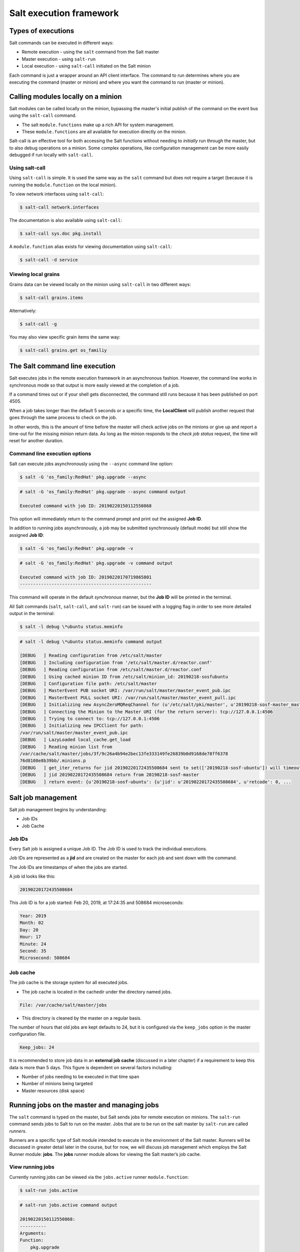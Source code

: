 .. _execution-framework:

========================
Salt execution framework
========================

Types of executions
===================

Salt commands can be executed in different ways:

* Remote execution - using the ``salt`` command from the Salt master
* Master execution - using ``salt-run``
* Local execution - using ``salt-call`` initiated on the Salt minion

.. image:: ../_static/img/salt-execution-types.jpg
   :align: right
   :alt: Illustration

Each command is just a wrapper around an API client interface. The command to run determines where you are executing the command (master or minion) and where you want the command to run (master or minion).

Calling modules locally on a minion
===================================

Salt modules can be called locally on the minion, bypassing the master's initial publish of the command on the event bus using the ``salt-call`` command.

* The salt ``module.functions`` make up a rich API for system management.
* These ``module.functions`` are all available for execution directly on the minion.

Salt-call is an effective tool for both accessing the Salt functions without needing to *initially* run through the master, but to also debug operations on a minion. Some complex operations, like configuration management can be more easily debugged if run locally with ``salt-call``.

Using salt-call
_______________

Using ``salt-call`` is simple. It is used the same way as the ``salt`` command but does not require a target (because it is running the ``module.function`` on the local minion).

To view network interfaces using ``salt-call``:

.. code-block:: bash

    $ salt-call network.interfaces

The documentation is also available using ``salt-call``:

.. code-block:: bash

    $ salt-call sys.doc pkg.install

A ``module.function`` alias exists for viewing documentation using ``salt-call``:

.. code-block:: bash

    $ salt-call -d service

Viewing local grains
____________________

Grains data can be viewed locally on the minion using ``salt-call`` in two different ways:

.. code-block:: bash

    $ salt-call grains.items

Alternatively:

.. code-block:: bash

    $ salt-call -g

You may also view specific grain items the same way:

.. code-block:: bash

    $ salt-call grains.get os_familiy

The Salt command line execution
===============================

Salt executes jobs in the remote execution framework in an asynchronous fashion. However, the command line works in synchronous mode so that output is more easily viewed at the completion of a job.

If a command times out or if your shell gets disconnected, the command still runs because it has been published on port 4505.

When a job takes longer than the default 5 seconds or a specific time, the **LocalClient** will publish another request that goes through the same process to check on the job.

In other words, this is the amount of time before the master will check active jobs on the minions or give up and report a time-out for the missing minion return data. As long as the minion responds to the *check job status* request, the time will reset for another duration.

Command line execution options
______________________________

Salt can execute jobs asynchronously using the ``--async`` command line option:

.. code-block:: bash

    $ salt -G 'os_family:RedHat' pkg.upgrade --async

.. code-block:: bash

    # salt -G 'os_family:RedHat' pkg.upgrade --async command output

    Executed command with job ID: 20190220150112550868

This option will immediately return to the command prompt and print out the assigned **Job ID**.

In addition to running jobs asynchronously, a job may be submitted synchronously (default mode) but still show the assigned **Job ID**:

.. code-block:: bash

    $ salt -G 'os_family:RedHat' pkg.upgrade -v

.. code-block:: bash

    # salt -G 'os_family:RedHat' pkg.upgrade -v command output

    Executed command with job ID: 20190220170719865801
    --------------------------------------------------

This command will operate in the default *synchronous* manner, but the **Job ID** will be printed in the terminal.

All Salt commands (``salt``, ``salt-call``, and ``salt-run``) can be issued with a logging flag in order to see more detailed output in the terminal:

.. code-block:: bash

    $ salt -l debug \*ubuntu status.meminfo

.. code-block::

    # salt -l debug \*ubuntu status.meminfo command output

    [DEBUG   ] Reading configuration from /etc/salt/master
    [DEBUG   ] Including configuration from '/etc/salt/master.d/reactor.conf'
    [DEBUG   ] Reading configuration from /etc/salt/master.d/reactor.conf
    [DEBUG   ] Using cached minion ID from /etc/salt/minion_id: 20190218-sosfubuntu
    [DEBUG   ] Configuration file path: /etc/salt/master
    [DEBUG   ] MasterEvent PUB socket URI: /var/run/salt/master/master_event_pub.ipc
    [DEBUG   ] MasterEvent PULL socket URI: /var/run/salt/master/master_event_pull.ipc
    [DEBUG   ] Initializing new AsyncZeroMQReqChannel for (u'/etc/salt/pki/master', u'20190218-sosf-master_master', u'tcp://127.0.0.1:4506', u'clear')
    [DEBUG   ] Connecting the Minion to the Master URI (for the return server): tcp://127.0.0.1:4506
    [DEBUG   ] Trying to connect to: tcp://127.0.0.1:4506
    [DEBUG   ] Initializing new IPCClient for path:
    /var/run/salt/master/master_event_pub.ipc
    [DEBUG   ] LazyLoaded local_cache.get_load
    [DEBUG   ] Reading minion list from
    /var/cache/salt/master/jobs/3f/9c26a4b94e2bec13fe333149fe26839b0d9168de78ff6378
    76d8108e8b39bb/.minions.p
    [DEBUG   ] get_iter_returns for jid 20190220172435508684 sent to set(['20190218-sosf-ubuntu']) will timeout at 17:24:40.515091
    [DEBUG   ] jid 20190220172435508684 return from 20190218-sosf-master
    [DEBUG   ] return event: {u'20190218-sosf-ubuntu': {u'jid': u'20190220172435508684', u'retcode': 0, ...

Salt job management
===================

Salt job management begins by understanding:

* Job IDs
* Job Cache

Job IDs
_______

Every Salt job is assigned a unique Job ID. The Job ID is used to track the individual executions.

Job IDs are represented as a **jid** and are created on the master for each job and sent down with the command.

The Job IDs are timestamps of when the jobs are started.

A job id looks like this:

.. code-block::

    20190220172435508684

This Job ID is for a job started: Feb 20, 2019, at 17:24:35 and 508684 microseconds:

.. code-block::

    Year: 2019
    Month: 02
    Day: 20
    Hour: 17
    Minute: 24
    Second: 35
    Microsecond: 508684

Job cache
_________

The job cache is the storage system for all executed jobs.

* The job cache is located in the cachedir under the directory named jobs.

.. code-block::

    File: /var/cache/salt/master/jobs

* This directory is cleaned by the master on a regular basis.

The number of hours that old jobs are kept defaults to 24, but it is configured via the ``keep_jobs`` option in the master configuration file.

.. code-block::

    Keep_jobs: 24

It is recommended to store job data in an **external job cache** (discussed in a later chapter) if a requirement to keep this data is more than 5 days. This figure is dependent on several factors including:

* Number of jobs needing to be executed in that time span
* Number of minions being targeted
* Master resources (disk space)

Running jobs on the master and managing jobs
============================================

The ``salt`` command is typed on the master, but Salt sends jobs for remote execution on minions. The ``salt-run`` command sends jobs to Salt to run on the master. Jobs that are to be run on the salt master by ``salt-run`` are called *runners*.

Runners are a specific type of Salt module intended to execute in the environment of the Salt master. Runners will be discussed in greater detail later in the course, but for now, we will discuss job management which employs the Salt Runner module: **jobs**. The **jobs** runner module allows for viewing the Salt master’s job cache.

View running jobs
_________________

Currently running jobs can be viewed via the ``jobs.active`` runner ``module.function``:

.. code-block:: bash

    $ salt-run jobs.active

.. code-block:: bash

    # salt-run jobs.active command output

    20190220150112550868:
    ----------
    Arguments:
    Function:
        pkg.upgrade
    Returned:
    Running:
        |_
        ----------
        20190218-sosf-redhat:
            10733
        |_
        ----------
        20190218-sosf-master:
            24081
    StartTime:
        2019, Feb 20 15:01:12.550868
    Target:
        2019, Feb 20 15:01:12.550868
    Target:
        os_family:RedHat
    Target:
        os_family:RedHat
    Target-type:
        grain
    User:
        root

View previously run jobs
________________________

Jobs that have been executed in the past ``keep_jobs`` window can be easily looked up using the jobs runner. ``jobs.list_jobs`` will list information about all previously executed jobs in the ``keep_jobs`` window:

.. code-block:: bash

    $ salt-run jobs.list_jobs

.. code-block:: bash

    # salt-run jobs.list_jobs command output

    '20190220104253056848':
	Arguments: []
	Function: test.ping
	Start Time: 2019, Feb 20 10:42:53.056848
	Target: '*'
	Target-type: glob
    '20190220104301355086':
	Arguments:
        - [dmesg]
	Function: cmd.run
	Start Time: 2019, Feb 20 10:43:01.355086
	Target: '*ubuntu'
	Target-type: glob

With this data, the details of a specific job can be pulled up using the Job ID:

.. code-block:: bash

    $ salt-run jobs.lookup_jid 20190220104253056848

To see the status of a currently active job, add the **display_progress=True** option:

.. code-block:: bash

    $ salt-run jobs.lookup_jid 20190220150112550868 display_progress=True

.. code-block:: bash

     # salt-run jobs.lookup_jid 20190220150112550868 display_progress=True command output

    event:
    ----------
    message:
        Querying returner: local_cache
    suffix:
        progress
    event:
        ----------
    message:
        20190218sosf-redhat
    ...

Kill and term jobs
__________________

The **saltutil** execution module contains Salt functions to terminate Salt jobs:

``saltutil.term_job`` will send a termination signal to a job (SIGTERM 15)

.. code-block:: bash

    $ salt 201190218-sosf-redhat saltutil.term)job 20190220150112550868

``saltutil.kill_job`` will send a kill signal to a job (SIGKILL 9)

.. code-block:: bash

    $ salt 20190218-sosf-redhat saltutil.kill_job 20190220150112550868

The event system
================

Salt maintains an event system that fires local publications on a local UNIX socket.

* Events are fired for a number of situations on the Master.
* The event system is made available on the minion and master.
* The same system user that the minion or master is running as can fire events using the salt event API.

Types of Salt events
____________________

The Salt master has the following types of events:

* authentication
* start
* key
* job
* presence
* cloud
* run

Event components
________________

The event system sends two pieces of information. The **tag** and the **data** items.

* The **tag** is a "/" separated string representing a simple data structure.
* The **data** will be serialized by Salt into a MessagePack string.

Viewing Salt events
___________________

One of the best ways to see exactly what events are fired and what data is available in each event is to use the ``state.event`` runner:

.. code-block:: bash

    $ salt-run state.event pretty=True

.. code-block:: bash

    # salt-run state.event pretty=True command output

    salt/job/20190220181913504496/new {
    "_stamp": "2019-02-20T18:19:13.506890",
    "arg": [],
    "fun": "test.ping",
    "jid": "20190220181913504496",
    "minions": [
        "20190218-sosf-centos",
        "20190218-sosf-master",
        "20190218-sosf-redhat",
        "20190218-sosf-ubuntu",
        "20190218-sosf-windows"
    ],
    "missing": [],
    "tgt": [
        "*"
    ],
    "tgt_type": "glob",
    "user": "root"
    }
    salt/job/20190220181913504496/ret/20190218-sosf-ubuntu 	{
        "_stamp": "2019-02-20T18:19:08.490451",
        "cmd": "_return",
        "fun": "test.ping",
        "fun_args": [],
        "id": "20190218-sosf-ubuntu"
        "jid": "20190220181913504496",
        "retcode": 0,
        "retcode": 0,
        "return": true,
        "success": true
    }
    ...

Minions firing events to master
_______________________________

The minions can fire off events on the master via the **event** execution module.
An event can be sent to the Salt master by using the **event.send** function:

.. code-block:: bash

    $ salt-call event.send 'mycustom/app/tag' '{"app": "mycustom", "build_num": "3.1", "result": "true"}' with_grains=True

The function ``event.fire_master`` can be used to send events to master as well (without the ability to append grains data):

.. code-block:: bash

    $ salt-call event.fire_master '{"app": "mycustom", "build_num": "3.1", "result": "true"}' 'mycustom/app/tag'

Here is some sample output from ``state.event`` of an event using ``event.send`` and ``with_grains=True`` from the Salt minion:

.. code-block:: Python

    mycustom/app/tag 	{
    "_stamp": "2019-02-20T18:36:00.182479",
    "cmd": "_minion_event",
    "data": {
        "__pub_fun": "event.send",
        "__pub_jid": "20190220113600174263",
        "__pub_pid": 12819,
        "__pub_tgt": "salt-call",
        "app": "mycustom",
        "build_num": "3.1",
        "grains": {
            "SSDs": [
            "nvme0n1"
            ],
        "biosreleasedate": "07/18/2018",
        "biosversion": "1.8.0",
        ...
    "id": "20190218-sosf-centos",
    "tag": "mycustom/app/tag"
